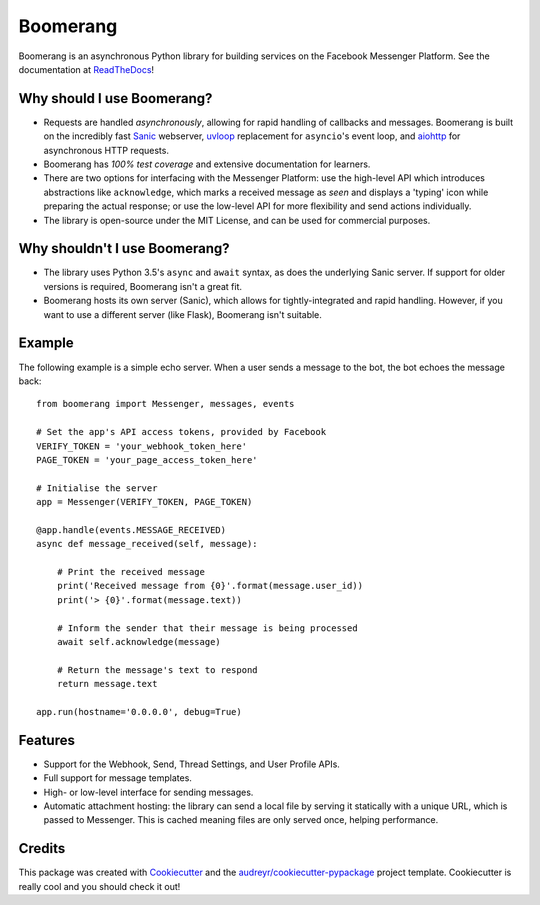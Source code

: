 ===============================
Boomerang
===============================


.. image:: https://img.shields.io/pypi/v/boomerang.svg
        :target: https://pypi.python.org/pypi/boomerang

.. image:: https://img.shields.io/travis/kdelwat/boomerang.svg
        :target: https://travis-ci.org/kdelwat/boomerang

.. image:: https://readthedocs.org/projects/boomerang/badge/?version=latest
        :target: https://boomerang.readthedocs.io/en/latest/?badge=latest
        :alt: Documentation Status

.. image:: https://pyup.io/repos/github/kdelwat/boomerang/shield.svg
     :target: https://pyup.io/repos/github/kdelwat/boomerang/
     :alt: Updates


Boomerang is an asynchronous Python library for building services on the
Facebook Messenger Platform. See the documentation at `ReadTheDocs`_!

Why should I use Boomerang?
---------------------------
* Requests are handled *asynchronously*, allowing for rapid handling of
  callbacks and messages. Boomerang is built on the incredibly fast `Sanic`_
  webserver, `uvloop`_ replacement for ``asyncio``'s event loop, and `aiohttp`_
  for asynchronous HTTP requests.
* Boomerang has *100% test coverage* and extensive documentation for learners.
* There are two options for interfacing with the Messenger Platform: use the
  high-level API which introduces abstractions like ``acknowledge``, which
  marks a received message as *seen* and displays a 'typing' icon while
  preparing the actual response; or use the low-level API for more flexibility
  and send actions individually.
* The library is open-source under the MIT License, and can be used for
  commercial purposes.

Why shouldn't I use Boomerang?
------------------------------
* The library uses Python 3.5's ``async`` and ``await`` syntax, as does the
  underlying Sanic server. If support for older versions is required, Boomerang
  isn't a great fit.
* Boomerang hosts its own server (Sanic), which allows for tightly-integrated
  and rapid handling. However, if you want to use a different server (like
  Flask), Boomerang isn't suitable.

Example
-------

The following example is a simple echo server. When a user sends a message to
the bot, the bot echoes the message back::

  from boomerang import Messenger, messages, events

  # Set the app's API access tokens, provided by Facebook
  VERIFY_TOKEN = 'your_webhook_token_here'
  PAGE_TOKEN = 'your_page_access_token_here'

  # Initialise the server
  app = Messenger(VERIFY_TOKEN, PAGE_TOKEN)

  @app.handle(events.MESSAGE_RECEIVED)
  async def message_received(self, message):

      # Print the received message
      print('Received message from {0}'.format(message.user_id))
      print('> {0}'.format(message.text))

      # Inform the sender that their message is being processed
      await self.acknowledge(message)

      # Return the message's text to respond
      return message.text

  app.run(hostname='0.0.0.0', debug=True)

Features
--------

* Support for the Webhook, Send, Thread Settings, and User Profile APIs.
* Full support for message templates.
* High- or low-level interface for sending messages.
* Automatic attachment hosting: the library can send a local file by serving
  it statically with a unique URL, which is passed to Messenger. This is
  cached meaning files are only served once, helping performance.

Credits
---------

This package was created with Cookiecutter_ and the
`audreyr/cookiecutter-pypackage`_ project template. Cookiecutter is really cool
and you should check it out!

.. _Sanic: https://github.com/channelcat/sanic
.. _uvloop: https://github.com/MagicStack/uvloop
.. _aiohttp: https://github.com/KeepSafe/aiohttp
.. _ReadTheDocs: https://boomerang.readthedocs.io.
.. _Cookiecutter: https://github.com/audreyr/cookiecutter
.. _`audreyr/cookiecutter-pypackage`: https://github.com/audreyr/cookiecutter-pypackage
